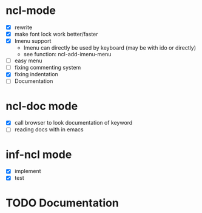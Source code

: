 #+TODO: TODO NEXT | DONE

* ncl-mode
- [X] rewrite
- [X] make font lock work better/faster
- [X] Imenu support
  - Imenu can directly be used by keyboard (may be with ido or directly)
  - see function: ncl-add-imenu-menu
- [ ] easy menu
- [ ] fixing commenting system
- [X] fixing indentation
- [ ] Documentation

* ncl-doc mode
- [X] call browser to look documentation of keyword
- [ ] reading docs with in emacs

* inf-ncl mode
- [X] implement
- [X] test

* TODO Documentation
